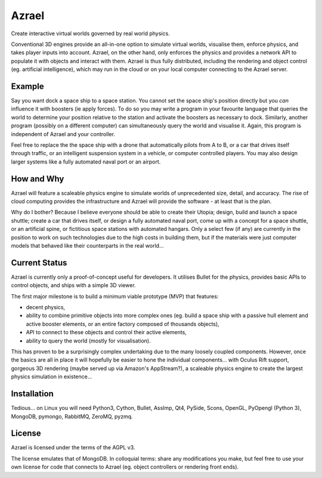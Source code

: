 ======
Azrael
======

Create interactive virtual worlds governed by real world physics.

Conventional 3D engines provide an all-in-one option to simulate virtual
worlds, visualise them, enforce physics, and takes player inputs into
account. Azrael, on the other hand, only enforces the physics and provides a
network API to populate it with objects and interact with them. Azrael is thus
fully distributed, including the rendering and object control (eg. artificial
intelligence), which may run in the cloud or on your local computer connecting
to the Azrael server.

Example
=======
Say you want dock a space ship to a space station. You cannot set the
space ship's position directly but you *can* influence it with boosters (ie
apply forces). To do so you may write a program in your favourite language that
queries the world to determine your position relative to the station and
activate the boosters as necessary to dock. Similarly, another program
(possibly on a different computer) can simultaneously query the world and
visualise it. Again, this program is independent of Azrael and your controller.

Feel free to replace the the space ship with a drone that automatically pilots
from A to B, or a car that drives itself through traffic, or an intelligent
suspension system in a vehicle, or computer controlled players. You may also
design larger systems like a fully automated naval port or an airport.


How and Why
===========
Azrael will feature a scaleable physics engine to simulate worlds of
unprecedented size, detail, and accuracy. The rise of cloud computing provides
the infrastructure and Azrael will provide the software - at least that is the
plan.

Why do I bother? Because I believe everyone should be able to create their
Utopia; design, build and launch a space shuttle; create a car that drives
itself, or design a fully automated naval port, come up with a concept for a
space shuttle, or an artificial spine, or fictitious space stations with
automated hangars. Only a select few (if any) are currently in the position to
work on such technologies due to the high costs in building them, but if the
materials were just computer models that behaved like their counterparts in the
real world...


Current Status
===============
Azrael is currently only a proof-of-concept useful for developers. It utilises
Bullet for the physics, provides basic APIs to control objects, and ships with
a simple 3D viewer.

The first major milestone is to build a minimum viable prototype (MVP) that
features:

* decent physics,
* ability to combine primitive objects into more complex ones (eg. build a
  space ship with a passive hull element and active booster elements, or an
  entire factory composed of thousands objects),
* API to connect to these objects and control their active elements,
* ability to query the world (mostly for visualisation).

This has proven to be a surprisingly complex undertaking due to the many loosely
coupled components. However, once the basics are all in place it will hopefully
be easier to hone the individual components... with Oculus Rift 
support, gorgeous 3D rendering (maybe served up via Amazon's AppStream?), a
scaleable physics engine to create the largest physics simulation in
existence...


Installation
============

Tedious... on Linux you will need Python3, Cython, Bullet, AssImp, Qt4, PySide,
Scons, OpenGL, PyOpengl (Python 3), MongoDB, pymongo, RabbitMQ, ZeroMQ, pyzmq.


License
=======

Azrael is licensed under the terms of the AGPL v3.

The license emulates that of MongoDB. In colloquial terms: share any
modifications you make, but feel free to use your own license for
code that connects to Azrael (eg. object controllers or rendering front ends).
